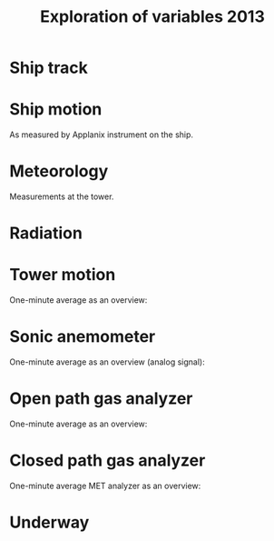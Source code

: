 #+STARTUP: content indent hideblocks
#+TITLE: Exploration of variables 2013
#+OPTIONS: ^:{}
#+LATEX_HEADER: \usepackage[margin=2.5cm]{geometry}
#+PROPERTY: header-args:python :session *Python* :tangle yes

#+NAME: session_init
#+BEGIN_SRC python :session :results silent :exports none
import matplotlib as mpl
mpl.use("Agg")
mpl.rcParams['mathtext.fontset']='stix'
import matplotlib.pyplot as plt
import numpy as np
import pandas as pd
import psycopg2 as pg
from mpl_toolkits.basemap import Basemap
plt.style.use('ggplot')
conn=pg.connect("host=localhost port=5433 dbname=gases")
#+END_SRC

* Ship track

#+NAME: ship_track
#+BEGIN_SRC python :session :results file :exports results
qry="""
SELECT time_study_1min AS time_study,
  longitude_avg AS longitude, latitude_avg AS latitude,
  speed_over_ground_avg AS sog, course_over_ground_avg as cog,
  heading_avg as heading, pitch_avg as pitch, roll_avg as roll,
  heave_avg as heave
FROM amundsen_flux.navigation_1min_2013
"""
nav=pd.read_sql(qry, conn, parse_dates=['time_study'],
                index_col="time_study")
lonmin=np.min(nav['longitude'])
latmin=np.min(nav['latitude'])
lonmax=np.max(nav['longitude'])
latmax=np.max(nav['latitude'])
lat_0=(latmin + latmax) / 2.0
lon_0=(lonmin + lonmax) / 2.0
lat_1=latmin + ((latmax - latmin) / 6.0)
lat_2=latmax - ((latmax - latmin) / 6.0)
parallels=np.arange(45.0, 95, 5)
meridians=np.arange(-50.0, -170, -10)
m=Basemap(projection="laea", lon_0=lon_0, lat_0=lat_0,
          lat_1=lat_1, lat_2=lat_2, width=7e6, height=4.8e6,
          resolution="l", lat_ts=lat_0)
x, y = m(nav['longitude'].values, nav['latitude'].values)
x[x == 1e30]=np.nan
y[y == 1e30]=np.nan
m.fillcontinents(color="0.7")
m.drawparallels(parallels, labels=[0, 1, 1, 0])
m.drawmeridians(meridians, labels=[1, 0, 0, 1])
m.plot(x, y, color='r')
plt.savefig("ship_track.png"); plt.close()
"ship_track.png"
#+END_SRC

#+ATTR_LATEX: :width \textwidth
#+RESULTS: ship_track
[[file:ship_track.png]]

* Ship motion

As measured by Applanix instrument on the ship.

#+NAME: ship_motion
#+BEGIN_SRC python :session :results file :exports results
soglims = (0, 10)
fig, axs = plt.subplots(3, 1, sharex=True)
fig.set_size_inches((11, 9))
nav[['sog']].plot(ax=axs[0], ylim=soglims, legend=False)
axs[0].set_ylabel('Speed over ground (m/s)'); axs[0].set_xlabel('')
nav[['cog']].plot(ax=axs[1], legend=False)
axs[1].set_ylabel("Course over ground ($^\circ$)"); axs[1].set_xlabel('')
nav[['heading']].plot(ax=axs[2], rot=0, legend=False)
axs[2].set_ylabel("Heading ($^\circ$)"); axs[2].set_xlabel('')
fig.tight_layout()
fig.savefig('navigation.png', bbox_inches='tight'); plt.close()
'navigation.png'
#+END_SRC

#+ATTR_LATEX: :width \textwidth
#+RESULTS: ship_motion
[[file:navigation.png]]

* Meteorology

Measurements at the tower.

#+NAME: meteorology_01
#+BEGIN_SRC python :session :results file :exports results
qry="""
SELECT time_study, atmospheric_pressure, air_temperature,
  relative_humidity, surface_temperature,
  wind_speed, wind_direction
FROM amundsen_flux.meteorology_ceos_1min_2013
"""
met=pd.read_sql(qry, conn, parse_dates=['time_study'],
                index_col="time_study")
kPalims = (60, 110)
tmplims = (-50, 30)
rhlims = (30, 110)
sstlims = (-5, 25)
fig, axs = plt.subplots(4, 1, sharex=True)
fig.set_size_inches((11, 12.5))
met[['atmospheric_pressure']].plot(ax=axs[0], ylim=kPalims, legend=False)
axs[0].set_ylabel('Atmospheric pressure (kPa)'); axs[0].set_xlabel('')
met[['air_temperature']].plot(ax=axs[1], ylim=tmplims, legend=False)
axs[1].set_ylabel('Air temperature ($^\circ$C)'); axs[1].set_xlabel('')
met[['relative_humidity']].plot(ax=axs[2], ylim=rhlims, legend=False)
axs[2].set_ylabel('Relative humidity (%)'); axs[2].set_xlabel('')
met[['surface_temperature']].plot(ax=axs[3], ylim=sstlims,
                                  rot=0, legend=False)
axs[3].set_ylabel('Surface temperature ($^\circ$C)'); axs[3].set_xlabel('')
fig.savefig("meteorology_01.png", bbox_inches="tight"); plt.close()
"meteorology_01.png"
#+END_SRC

#+ATTR_LATEX: :width \textwidth
#+RESULTS: meteorology_01
[[file:meteorology_01.png]]

#+NAME: meteorology_02
#+BEGIN_SRC python :session :results file :exports results
wdslims = (0, 25)               # wind speed (m/s)
fig, axs = plt.subplots(2, 1, sharex=True)
fig.set_size_inches((11, 7))
met[['wind_speed']].plot(ax=axs[0], ylim=wdslims, legend=False)
axs[0].set_ylabel('Wind speed (m/s)'); axs[0].set_xlabel('')
met[['wind_direction']].plot(ax=axs[1], rot=0, legend=False)
axs[1].set_ylabel('Wind direction ($^\circ$)'); axs[1].set_xlabel('')
fig.savefig("meteorology_02.png", bbox_inches="tight"); plt.close()
"meteorology_02.png"
#+END_SRC

#+ATTR_LATEX: :width \textwidth
#+RESULTS: meteorology_02
[[file:meteorology_02.png]]

* Radiation

#+NAME: radiation_01
#+BEGIN_SRC python :session :results file :exports results
qry="""
SELECT time_study, "PAR", "K_down", "LW_down", "UV_b", "UV_a"
FROM amundsen_flux.radiation_1min_2013
"""
rad=pd.read_sql(qry, conn, parse_dates=['time_study'],
                index_col="time_study")
PARlims = (0, 2500)             # umol/m2/s
Kdnlims = (0, 1200)             # K_down (W/m2)
LWdlims = (200, 450)            # LW_down (W/m2)
fig, axs = plt.subplots(3, 1, sharex=True)
fig.set_size_inches((11, 9))
rad[['PAR']].plot(ax=axs[0], ylim=PARlims, legend=False)
axs[0].set_ylabel('PAR ($\mu mol/m^{2}/s$)'); axs[0].set_xlabel('')
rad[['K_down']].plot(ax=axs[1], ylim=Kdnlims, legend=False)
axs[1].set_ylabel('K_down ($W/m^{2}$)'); axs[1].set_xlabel('')
rad[['LW_down']].plot(ax=axs[2], ylim=LWdlims, rot=0, legend=False)
axs[2].set_ylabel('LW_down ($W/m^{2}$)'); axs[2].set_xlabel('')
fig.savefig("radiation_01.png", bbox_inches="tight"); plt.close()
"radiation_01.png"
#+END_SRC

#+ATTR_LATEX: :width \textwidth
#+RESULTS: radiation_01
[[file:radiation_01.png]]

#+NAME: radiation_02
#+BEGIN_SRC python :session :results file :exports results
UVblims = (0, 2)         # UV (W/m2)
UValims = (0, 35)        # UV (W/m2)
fig, axs = plt.subplots(2, 1, sharex=True)
fig.set_size_inches((11, 7))
rad[['UV_b']].plot(ax=axs[0], ylim=UVblims, legend=False)
axs[0].set_ylabel('UV b ($W/m^{2}$)'); axs[0].set_xlabel('')
rad[['UV_a']].plot(ax=axs[1], ylim=UValims, legend=False)
axs[1].set_ylabel('UV a ($W/m^{2}$)'); axs[1].set_xlabel('')
fig.savefig("radiation_02.png", bbox_inches="tight"); plt.close()
"radiation_02.png"
#+END_SRC

#+ATTR_LATEX: :width \textwidth
#+RESULTS: radiation_02
[[file:radiation_02.png]]

* Tower motion

One-minute average as an overview:

#+NAME: tower_motion
#+BEGIN_SRC python :session :results file :exports results
qry="""
SELECT date_trunc('minute', time_study) AS time_study,
  avg(acceleration_x) AS acceleration_x,
  avg(acceleration_y) AS acceleration_y,
  avg(acceleration_z) AS acceleration_z,
  avg(rate_x) AS rate_x,
  avg(rate_y) AS rate_y,
  avg(rate_z) AS rate_z
FROM amundsen_flux.motion_10hz_2013
GROUP BY date_trunc('minute', time_study)
ORDER BY date_trunc('minute', time_study)
"""
mot=pd.read_sql(qry, conn, parse_dates=['time_study'],
                index_col="time_study")
acclims = (-1, 1)               # translational acceleration (m/s2)
anglims = (-2, 2)               # angular velocity (deg/s)
fig, axs = plt.subplots(2, 1, sharex=True)
fig.set_size_inches((11, 7))
mot[['acceleration_x',
     'acceleration_y',
     'acceleration_z']].plot(ax=axs[0], ylim=acclims, legend=False)
axs[0].set_ylabel('Translational acceleration ($m/s^{2}$)')
axs[0].set_xlabel('')
mot[['rate_x',
     'rate_y',
     'rate_z']].plot(ax=axs[1], ylim=anglims, rot=0, legend=False)
axs[1].set_ylabel('Angular acceleration ($^\circ/s$)')
axs[1].set_xlabel('')
leg = axs[1].legend(loc=9, bbox_to_anchor=(0.5, -0.1), frameon=False,
                    borderaxespad=0, ncol=3)
leg.get_texts()[0].set_text("x")
leg.get_texts()[1].set_text("y")
leg.get_texts()[2].set_text("z")
fig.tight_layout()
fig.savefig('motion.png', bbox_extra_artists=(leg,), bbox_inches='tight')
plt.close()
'motion.png'
#+END_SRC

#+ATTR_LATEX: :width \textwidth
#+RESULTS: tower_motion
[[file:motion.png]]

* Sonic anemometer

One-minute average as an overview (analog signal):

#+NAME: sonic_anemometer_01
#+BEGIN_SRC python :session :results file :exports results
qry="""
SELECT time_study_1min AS time_study,
  wind_speed_u_avg AS wind_speed_u,
  wind_speed_v_avg AS wind_speed_v,
  wind_speed_w_avg AS wind_speed_w,
  air_temperature_sonic_avg AS air_temperature_sonic,
  sound_speed_avg AS sound_speed
FROM amundsen_flux.wind3d_analog_1min_2013
"""
wind3d=pd.read_sql(qry, conn, parse_dates=['time_study'],
                   index_col="time_study")
fig, axs = plt.subplots(4, 1, sharex=True)
fig.set_size_inches((11, 12.5))
wind3d[['wind_speed_u']].plot(ax=axs[0], legend=False)
axs[0].set_ylabel('U wind speed ($m/s$)'); axs[0].set_xlabel('')
wind3d[['wind_speed_v']].plot(ax=axs[1], legend=False)
axs[1].set_ylabel('V wind speed ($m/s$)'); axs[1].set_xlabel('')
wind3d[['wind_speed_w']].plot(ax=axs[2], rot=0, legend=False)
axs[2].set_ylabel('W wind speed ($m/s$)'); axs[2].set_xlabel('')
wind3d[['air_temperature_sonic']].plot(ax=axs[3], rot=0, legend=False)
axs[3].set_ylabel('Air temperature ($\circ$C)'); axs[3].set_xlabel('')

# Now the serial stream
qry="""
SELECT time_study_1min as time_study,
  wind_speed_u_avg AS wind_speed_u,
  wind_speed_v_avg AS wind_speed_v,
  wind_speed_w_avg AS wind_speed_w,
  air_temperature_sonic_avg AS air_temperature_sonic,
  sound_speed_avg AS sound_speed
FROM amundsen_flux.wind3d_serial_1min_2013
"""
wind3d=pd.read_sql(qry, conn, parse_dates=['time_study'],
                   index_col="time_study")
wind3d[['wind_speed_u']].plot(ax=axs[0], legend=False)
wind3d[['wind_speed_v']].plot(ax=axs[1], legend=False)
wind3d[['wind_speed_w']].plot(ax=axs[2], rot=0, legend=False)
wind3d[['air_temperature_sonic']].plot(ax=axs[3], rot=0, legend=False)
fig.tight_layout()
fig.savefig('sonic_anemometer_01.png', bbox_inches='tight')
plt.close()
'sonic_anemometer_01.png'
#+END_SRC

#+ATTR_LATEX: :width \textwidth
#+RESULTS: sonic_anemometer_01
[[file:sonic_anemometer_01.png]]

* Open path gas analyzer

One-minute average as an overview:

#+NAME: opath_01
#+BEGIN_SRC python :session :results file :exports results
qry="""
SELECT time_study_1min AS time_study,
  "op_CO2_density_avg" AS "op_CO2_density",
  "op_H2O_density_avg" AS "op_H2O_density",
  op_pressure_avg AS op_pressure,
  op_temperature_avg AS op_temperature,
  op_cooler_voltage_avg AS op_cooler_voltage,
  op_bandwidth_avg AS op_bandwidth,
  op_delay_interval_avg AS op_delay_interval
FROM amundsen_flux.opath_1min_2013
"""
opath=pd.read_sql(qry, conn, parse_dates=['time_study'],
                  index_col="time_study")
CO2dlims = (0, 100)
H2Odlims = (0, 1000)
fig, axs = plt.subplots(4, 1, sharex=True)
fig.set_size_inches((11, 12.5))
opath[['op_CO2_density']].plot(ax=axs[0], legend=False,
                               ylim=CO2dlims)
axs[0].set_ylabel('$CO_{2}$ density ($mmol/m^{3}$)')
axs[0].set_xlabel('')
opath[['op_H2O_density']].plot(ax=axs[1], legend=False,
                               ylim=H2Odlims)
axs[1].set_ylabel('$H_{2}O$ density ($mmol/m^{3}$)')
axs[1].set_xlabel('')
opath[['op_pressure']].plot(ax=axs[2], legend=False,
                            ylim=kPalims)
axs[2].set_ylabel('Atmospheric pressure (Kpa)')
axs[2].set_xlabel('')
opath[['op_temperature']].plot(ax=axs[3], rot=0, legend=False,
                               ylim=tmplims)
axs[3].set_ylabel('Air temperature ($^\circ$C)')
axs[3].set_xlabel('')
fig.tight_layout()
fig.savefig('open_path_01.png', bbox_inches='tight')
plt.close()
'open_path_01.png'
#+END_SRC

#+ATTR_LATEX: :width \textwidth
#+RESULTS: opath_01
[[file:open_path_01.png]]

* Closed path gas analyzer

One-minute average MET analyzer as an overview:

#+NAME: cpath_01
#+BEGIN_SRC python :session :results file :exports results
qry="""
SELECT time_study,
  "cp_CO2_fraction",
  "cp_H2O_fraction",
  cp_pressure,
  cp_temperature,
  cp_temperature_in,
  cp_temperature_cell,
  cp_temperature_out
FROM amundsen_flux.cpath_1min_2013
"""
cpath=pd.read_sql(qry, conn, parse_dates=['time_study'],
                  index_col="time_study")
CO2flims = (350, 450)
H2Oflims = (0, 20)
kPalims = (40, 110)             # reassigned
tmplims = (-20, 50)             # reassigned
fig, axs = plt.subplots(4, 1, sharex=True)
fig.set_size_inches((11, 12.5))
cpath[['cp_CO2_fraction']].plot(ax=axs[0], legend=False,
                                ylim=CO2flims)
axs[0].set_ylabel('$CO_2$ fraction ($\mu mol/mol$)')
axs[0].set_xlabel('')
cpath[['cp_H2O_fraction']].plot(ax=axs[1], legend=False,
                                ylim=H2Oflims)
axs[1].set_ylabel('$H_2O$ fraction ($mmol/mol$)')
axs[1].set_xlabel('')
cpath[['cp_pressure']].plot(ax=axs[2], legend=False,
                            ylim=kPalims)
axs[2].set_ylabel('Cell pressure (Kpa)')
axs[2].set_xlabel('')
cpath[['cp_temperature']].plot(ax=axs[3], rot=0, legend=False,
                               ylim=tmplims)
axs[3].set_ylabel('Air temperature ($^\circ$C)')
axs[3].set_xlabel('')
fig.tight_layout()
fig.savefig('closed_path_01.png', bbox_inches='tight')
plt.close()
'closed_path_01.png'
#+END_SRC

#+ATTR_LATEX: :width \textwidth
#+RESULTS: cpath_01
[[file:closed_path_01.png]]

* Underway

#+NAME: underway_01
#+BEGIN_SRC python :results file :exports results
qry="""
SELECT time_study_1min as time_study,
  equ_temperature, "uw_CO2_fraction", "uw_H2O_fraction",
  uw_temperature_analyzer, uw_pressure_analyzer, equ_pressure,
  "H2O_flow", air_flow_analyzer, condensation_equ, ctd_pressure,
  ctd_temperature, ctd_conductivity, "ctd_O2_saturation",
  "ctd_O2_concentration", temperature_external, tsg_temperature,
  nbad_ctd_flag, "nbad_CO2_flag", "nbad_H2O_flag", "nbad_H2O_flow_flag",
  nbad_pressure_analyzer_flag, nbad_temperature_analyzer_flag,
  nbad_equ_temperature_flag, nbad_temperature_external_flag
FROM amundsen_flux.underway_1min_2013;
"""
# pCO2=pd.read_sql(qry, conn, parse_dates=['time_study', 'time_1min'],
#                  index_col="time_study")
pCO2=pd.read_sql(qry, conn, parse_dates=['time_study'],
                 index_col="time_study")
# Y-limits
uwCO2lims = (100, 700)
uwH2Olims = (0, 5)
uwTmplims = (5, 40)
mbarlims = (970, 1040)
flowlims = (60, 130)
fig, axs = plt.subplots(5, 1, sharex=True)
fig.set_size_inches((11.5, 12.5))
pCO2[["uw_CO2_fraction"]].dropna().plot(ax=axs[0], title="EQU samples",
                                        ylim=uwCO2lims, legend=False)
axs[0].set_ylabel('CO2 fraction\n($\mu$mol/mol)')
axs[0].set_xlabel('')
pCO2[["uw_H2O_fraction"]].dropna().plot(ax=axs[1], ylim=uwH2Olims,
                                        legend=False)
axs[1].set_ylabel('H2O fraction\n(mmol/mol)')
axs[1].set_xlabel('')
pCO2[["uw_temperature_analyzer"]].dropna().plot(ax=axs[2],
                                                ylim=uwTmplims,
                                                legend=False)
axs[2].set_ylabel('Temperature analyzer\n(C$^\circ$)')
axs[2].set_xlabel('')
pCO2[["uw_pressure_analyzer"]].dropna().plot(ax=axs[3],
                                             ylim=mbarlims,
                                             legend=False)
axs[3].set_ylabel('Pressure analyzer\n(mbar)')
axs[3].set_xlabel('')
pCO2[["air_flow_analyzer"]].dropna().plot(ax=axs[4], rot=0,
                                          ylim=flowlims,
                                          legend=False)
axs[4].set_ylabel('Flow rate analyzer\n(ml/min)')
axs[4].set_xlabel('')
fig.tight_layout()
plt.savefig("underway_equ.png", bbox_inches="tight"); plt.close()
"underway_equ.png"
#+END_SRC

#+ATTR_LATEX: :width \textwidth
#+RESULTS: underway_01
[[file:underway_equ.png]]

#+NAME: underway_02
#+BEGIN_SRC python :results file :exports results
# ax=pCO2[["temperature_external"]].dropna().plot(figsize=(10, 5), rot=0,
#                                                 style="-.",
#                                                 ylim=H2O_temp_lims,
#                                                 legend=False)
ax=pCO2[["tsg_temperature"]].dropna().plot(figsize=(10, 5), rot=0,
                                           style="-.",
                                           ylim=sstlims,
                                           legend=False)
# pCO2[["tsg_temperature"]].dropna().plot(ax=ax, style="-", legend=False)
# ax.legend(ax.get_lines(), ["CR23X", "TSG"])
ax.set_ylabel('Water temperature\n(C$^\circ$)')
ax.set_xlabel('')
plt.savefig("external_temperature.png", bbox_inches="tight"); plt.close()
"external_temperature.png"
#+END_SRC

#+ATTR_LATEX: :width \textwidth
#+RESULTS: underway_02
[[file:external_temperature.png]]
